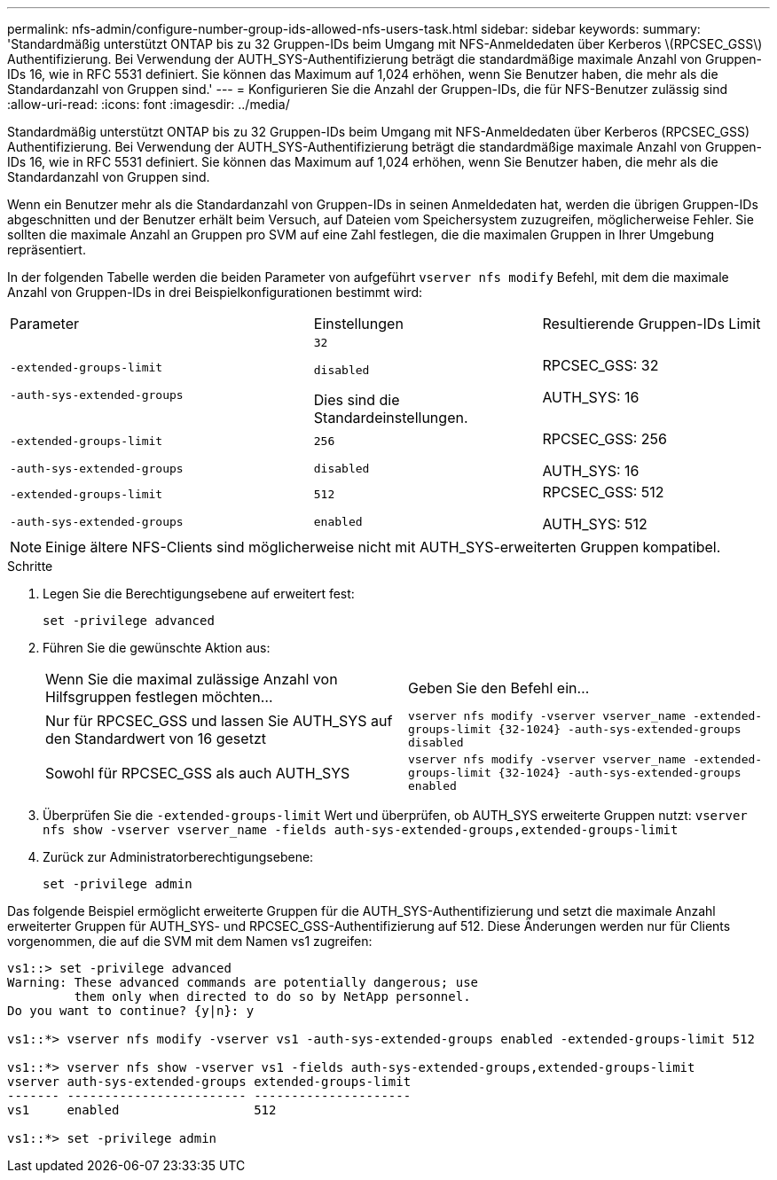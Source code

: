 ---
permalink: nfs-admin/configure-number-group-ids-allowed-nfs-users-task.html 
sidebar: sidebar 
keywords:  
summary: 'Standardmäßig unterstützt ONTAP bis zu 32 Gruppen-IDs beim Umgang mit NFS-Anmeldedaten über Kerberos \(RPCSEC_GSS\) Authentifizierung. Bei Verwendung der AUTH_SYS-Authentifizierung beträgt die standardmäßige maximale Anzahl von Gruppen-IDs 16, wie in RFC 5531 definiert. Sie können das Maximum auf 1,024 erhöhen, wenn Sie Benutzer haben, die mehr als die Standardanzahl von Gruppen sind.' 
---
= Konfigurieren Sie die Anzahl der Gruppen-IDs, die für NFS-Benutzer zulässig sind
:allow-uri-read: 
:icons: font
:imagesdir: ../media/


[role="lead"]
Standardmäßig unterstützt ONTAP bis zu 32 Gruppen-IDs beim Umgang mit NFS-Anmeldedaten über Kerberos (RPCSEC_GSS) Authentifizierung. Bei Verwendung der AUTH_SYS-Authentifizierung beträgt die standardmäßige maximale Anzahl von Gruppen-IDs 16, wie in RFC 5531 definiert. Sie können das Maximum auf 1,024 erhöhen, wenn Sie Benutzer haben, die mehr als die Standardanzahl von Gruppen sind.

Wenn ein Benutzer mehr als die Standardanzahl von Gruppen-IDs in seinen Anmeldedaten hat, werden die übrigen Gruppen-IDs abgeschnitten und der Benutzer erhält beim Versuch, auf Dateien vom Speichersystem zuzugreifen, möglicherweise Fehler. Sie sollten die maximale Anzahl an Gruppen pro SVM auf eine Zahl festlegen, die die maximalen Gruppen in Ihrer Umgebung repräsentiert.

In der folgenden Tabelle werden die beiden Parameter von aufgeführt `vserver nfs modify` Befehl, mit dem die maximale Anzahl von Gruppen-IDs in drei Beispielkonfigurationen bestimmt wird:

[cols="40,30,30"]
|===


| Parameter | Einstellungen | Resultierende Gruppen-IDs Limit 


 a| 
`-extended-groups-limit`

`-auth-sys-extended-groups`
 a| 
`32`

`disabled`

Dies sind die Standardeinstellungen.
 a| 
RPCSEC_GSS: 32

AUTH_SYS: 16



 a| 
`-extended-groups-limit`

`-auth-sys-extended-groups`
 a| 
`256`

`disabled`
 a| 
RPCSEC_GSS: 256

AUTH_SYS: 16



 a| 
`-extended-groups-limit`

`-auth-sys-extended-groups`
 a| 
`512`

`enabled`
 a| 
RPCSEC_GSS: 512

AUTH_SYS: 512

|===
[NOTE]
====
Einige ältere NFS-Clients sind möglicherweise nicht mit AUTH_SYS-erweiterten Gruppen kompatibel.

====
.Schritte
. Legen Sie die Berechtigungsebene auf erweitert fest:
+
`set -privilege advanced`

. Führen Sie die gewünschte Aktion aus:
+
|===


| Wenn Sie die maximal zulässige Anzahl von Hilfsgruppen festlegen möchten... | Geben Sie den Befehl ein... 


 a| 
Nur für RPCSEC_GSS und lassen Sie AUTH_SYS auf den Standardwert von 16 gesetzt
 a| 
`+vserver nfs modify -vserver vserver_name -extended-groups-limit {32-1024} -auth-sys-extended-groups disabled+`



 a| 
Sowohl für RPCSEC_GSS als auch AUTH_SYS
 a| 
`+vserver nfs modify -vserver vserver_name -extended-groups-limit {32-1024} -auth-sys-extended-groups enabled+`

|===
. Überprüfen Sie die `-extended-groups-limit` Wert und überprüfen, ob AUTH_SYS erweiterte Gruppen nutzt: `vserver nfs show -vserver vserver_name -fields auth-sys-extended-groups,extended-groups-limit`
. Zurück zur Administratorberechtigungsebene:
+
`set -privilege admin`



Das folgende Beispiel ermöglicht erweiterte Gruppen für die AUTH_SYS-Authentifizierung und setzt die maximale Anzahl erweiterter Gruppen für AUTH_SYS- und RPCSEC_GSS-Authentifizierung auf 512. Diese Änderungen werden nur für Clients vorgenommen, die auf die SVM mit dem Namen vs1 zugreifen:

[listing]
----
vs1::> set -privilege advanced
Warning: These advanced commands are potentially dangerous; use
         them only when directed to do so by NetApp personnel.
Do you want to continue? {y|n}: y

vs1::*> vserver nfs modify -vserver vs1 -auth-sys-extended-groups enabled -extended-groups-limit 512

vs1::*> vserver nfs show -vserver vs1 -fields auth-sys-extended-groups,extended-groups-limit
vserver auth-sys-extended-groups extended-groups-limit
------- ------------------------ ---------------------
vs1     enabled                  512

vs1::*> set -privilege admin
----